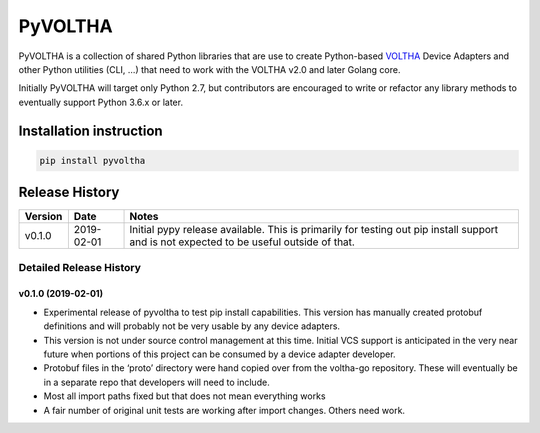 PyVOLTHA
========

PyVOLTHA is a collection of shared Python libraries that are use to
create Python-based
`VOLTHA <https://wiki.opencord.org/display/CORD/VOLTHA>`__ Device
Adapters and other Python utilities (CLI, …) that need to work with the
VOLTHA v2.0 and later Golang core.

Initially PyVOLTHA will target only Python 2.7, but contributors are
encouraged to write or refactor any library methods to eventually
support Python 3.6.x or later.

Installation instruction
------------------------

.. code:: bash

   pip install pyvoltha

Release History
---------------

+---------+------------+-----------------------------------------------+
| Version | Date       | Notes                                         |
+=========+============+===============================================+
| v0.1.0  | 2019-02-01 | Initial pypy release available. This is       |
|         |            | primarily for testing out pip install support |
|         |            | and is not expected to be useful outside of   |
|         |            | that.                                         |
+---------+------------+-----------------------------------------------+

Detailed Release History
~~~~~~~~~~~~~~~~~~~~~~~~

v0.1.0 (2019-02-01)
^^^^^^^^^^^^^^^^^^^

-  Experimental release of pyvoltha to test pip install capabilities.
   This version has manually created protobuf definitions and will
   probably not be very usable by any device adapters.
-  This version is not under source control management at this time.
   Initial VCS support is anticipated in the very near future when
   portions of this project can be consumed by a device adapter
   developer.
-  Protobuf files in the ‘proto’ directory were hand copied over from
   the voltha-go repository. These will eventually be in a separate repo
   that developers will need to include.
-  Most all import paths fixed but that does not mean everything works
-  A fair number of original unit tests are working after import
   changes. Others need work.
